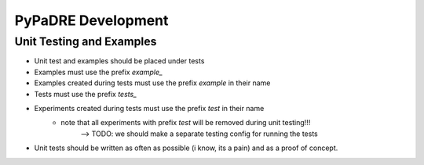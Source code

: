 PyPaDRE Development
===================



Unit Testing and Examples
-------------------------

- Unit test and examples should be placed under tests
- Examples must use the prefix `example_`
- Examples created during tests must use the prefix `example` in their name
- Tests must use the prefix `tests_`
- Experiments created during tests must use the prefix `test` in their name
    - note that all experiments with prefix `test` will be removed during unit testing!!!
        --> TODO: we should make a separate testing config for running the tests
- Unit tests should be written as often as possible (i know, its a pain) and as a proof of concept.


